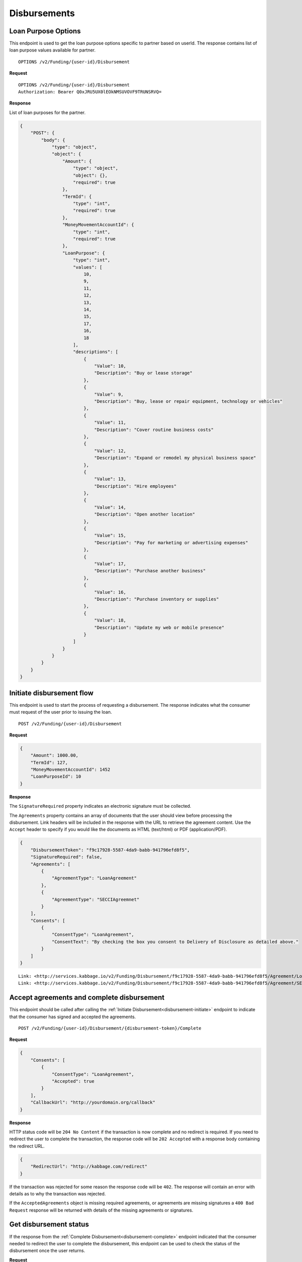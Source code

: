Disbursements
=============
.. _loan-purpose-options:

Loan Purpose Options
--------------------------

This endpoint is used to get the loan purpose options specific to partner based on userId.  The
response contains list of loan purpose values available for partner.

::

    OPTIONS /v2/Funding/{user-id}/Disbursement

**Request**

::

    OPTIONS /v2/Funding/{user-id}/Disbursement
    Authorization: Bearer Q0xJRU5UX0lEOkNMSUVOVF9TRUNSRVQ=

**Response**

List of loan purposes for the partner.

.. code:: json

    {
        "POST": {
            "body": {
                "type": "object",
                "object": {
                    "Amount": {
                        "type": "object",
                        "object": {},
                        "required": true
                    },
                    "TermId": {
                        "type": "int",
                        "required": true
                    },
                    "MoneyMovementAccountId": {
                        "type": "int",
                        "required": true
                    },
                    "LoanPurpose": {
                        "type": "int",
                        "values": [
                            10,
                            9,
                            11,
                            12,
                            13,
                            14,
                            15,
                            17,
                            16,
                            18
                        ],
                        "descriptions": [
                            {
                                "Value": 10,
                                "Description": "Buy or lease storage"
                            },
                            {
                                "Value": 9,
                                "Description": "Buy, lease or repair equipment, technology or vehicles"
                            },
                            {
                                "Value": 11,
                                "Description": "Cover routine business costs"
                            },
                            {
                                "Value": 12,
                                "Description": "Expand or remodel my physical business space"
                            },
                            {
                                "Value": 13,
                                "Description": "Hire employees"
                            },
                            {
                                "Value": 14,
                                "Description": "Open another location"
                            },
                            {
                                "Value": 15,
                                "Description": "Pay for marketing or advertising expenses"
                            },
                            {
                                "Value": 17,
                                "Description": "Purchase another business"
                            },
                            {
                                "Value": 16,
                                "Description": "Purchase inventory or supplies"
                            },
                            {
                                "Value": 18,
                                "Description": "Update my web or mobile presence"
                            }
                        ]
                    }
                }
            }
        }
    }


.. _disbursement-initiate:

Initiate disbursement flow
--------------------------

This endpoint is used to start the process of requesting a disbursement.  The
response indicates what the consumer must request of the user prior to issuing
the loan.

::

    POST /v2/Funding/{user-id}/Disbursement

**Request**

.. code:: json

    {
        "Amount": 1000.00,
        "TermId": 127,
        "MoneyMovementAccountId": 1452
        "LoanPurposeId": 10
    }

**Response**

The ``SignatureRequired`` property indicates an electronic signature must be
collected.

The ``Agreements`` property contains an array of documents that the user should
view before processing the disbursement. Link headers will be included in the
response with the URL to retrieve the agreement content. Use the ``Accept``
header to specify if you would like the documents as HTML (text/html) or PDF
(application/PDF).

.. code:: json

    {
        "DisbursementToken": "f9c17928-5587-4da9-babb-941796efd8f5",
        "SignatureRequired": false,
        "Agreements": [
            {
                "AgreementType": "LoanAgreement"
            },
            {
                "AgreementType": "SECCIAgreemnet"
            }
        ],
        "Consents": [
            {
                "ConsentType": "LoanAgreement",
                "ConsentText": "By checking the box you consent to Delivery of Disclosure as detailed above."
            }
        ]
    }

::

    Link: <http://services.kabbage.io/v2/Funding/Disbursement/f9c17928-5587-4da9-babb-941796efd8f5/Agreement/LoanAgreement>; rel="LoanAgrement"
    Link: <http://services.kabbage.io/v2/Funding/Disbursement/f9c17928-5587-4da9-babb-941796efd8f5/Agreement/SECCIAgreemnet>; rel="SECCIAgreement"

.. _disbursement-complete:

Accept agreements and complete disbursement
-------------------------------------------

This endpoint should be called after calling the :ref:`Initiate
Disbursement<disbursement-initiate>` endpoint to indicate that the consumer has
signed and accepted the agreements.

::

    POST /v2/Funding/{user-id}/Disbursement/{disbursement-token}/Complete

**Request**

.. code:: json

    {
        "Consents": [
            {
                "ConsentType": "LoanAgreement",
                "Accepted": true
            }
        ],
        "CallbackUrl": "http://yourdomain.org/callback"
    }

**Response**

HTTP status code will be ``204 No Content`` if the transaction is now
complete and no redirect is required. If you need to redirect the user
to complete the transaction, the response code will be ``202 Accepted`` with a
response body containing the redirect URL.

.. code:: json

    {
        "RedirectUrl": "http://kabbage.com/redirect"
    }

If the transaction was rejected for some reason the response code will be
``402``.  The response will contain an error with details as to why the
transaction was rejected.

If the ``AcceptedAgreements`` object is missing required agreements, or
agreements are missing signatures a ``400 Bad Request`` response will be
returned with details of the missing agreements or signatures.


Get disbursement status
-----------------------

If the response from the :ref:`Complete Disbursement<disbursement-complete>`
endpoint indicated that the consumer needed to redirect the user to complete
the disbursement, this endpoint can be used to check the status of the
disbursement once the user returns.

**Request**

::

    GET /v2/Funding/{user-id}/Disbursement/{disbursement-token}

**Response**

.. code:: json

    {
        "Status": "Success"
    }

The ``Status`` will be one of the following:

 - **Success** - The transaction has completed successfully
 - **Incomplete** - Either the `complete disbursement endpoint
   <disbursement-complete>`_ has not yet been called or the user has not
   completed the authorization flow on the provider site after following the
   redirect provided by the complete disbursement response.
 - **Error** - The transaction failed to complete. An ``ErrorMessage`` field
   will  be included in the response indicating the issue.
